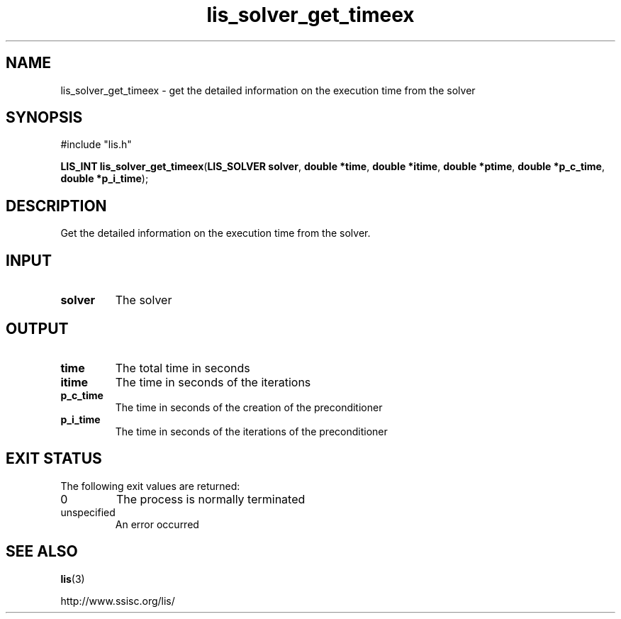 .TH lis_solver_get_timeex 3 "28 Aug 2014" "Man Page" "Lis Library Functions"

.SH NAME

lis_solver_get_timeex \- get the detailed information on the execution time from the solver

.SH SYNOPSIS

#include "lis.h"

\fBLIS_INT lis_solver_get_timeex\fR(\fBLIS_SOLVER solver\fR, \fBdouble *time\fR, \fBdouble *itime\fR, \fBdouble *ptime\fR, \fBdouble *p_c_time\fR, \fBdouble *p_i_time\fR);

.SH DESCRIPTION

Get the detailed information on the execution time from the solver.

.SH INPUT

.IP "\fBsolver\fR"
The solver

.SH OUTPUT

.IP "\fBtime\fR"
The total time in seconds

.IP "\fBitime\fR"
The time in seconds of the iterations

.IP "\fBp_c_time\fR"
The time in seconds of the creation of the preconditioner

.IP "\fBp_i_time\fR"
The time in seconds of the iterations of the preconditioner

.SH EXIT STATUS

The following exit values are returned:
.IP "0"
The process is normally terminated
.IP "unspecified"
An error occurred

.SH SEE ALSO

.BR lis (3)
.PP
http://www.ssisc.org/lis/

